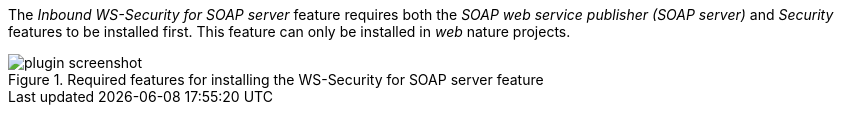 
:fragment:

The _Inbound WS-Security for SOAP server_ feature requires both the _SOAP web service publisher (SOAP server)_ and _Security_ features to be installed first. This feature can only be installed in _web_ nature projects.

.Required features for installing the WS-Security for SOAP server feature
image::cloud-altemistafwk-web-soap-wss-conf/plugin-screenshot.png[align="center"]

